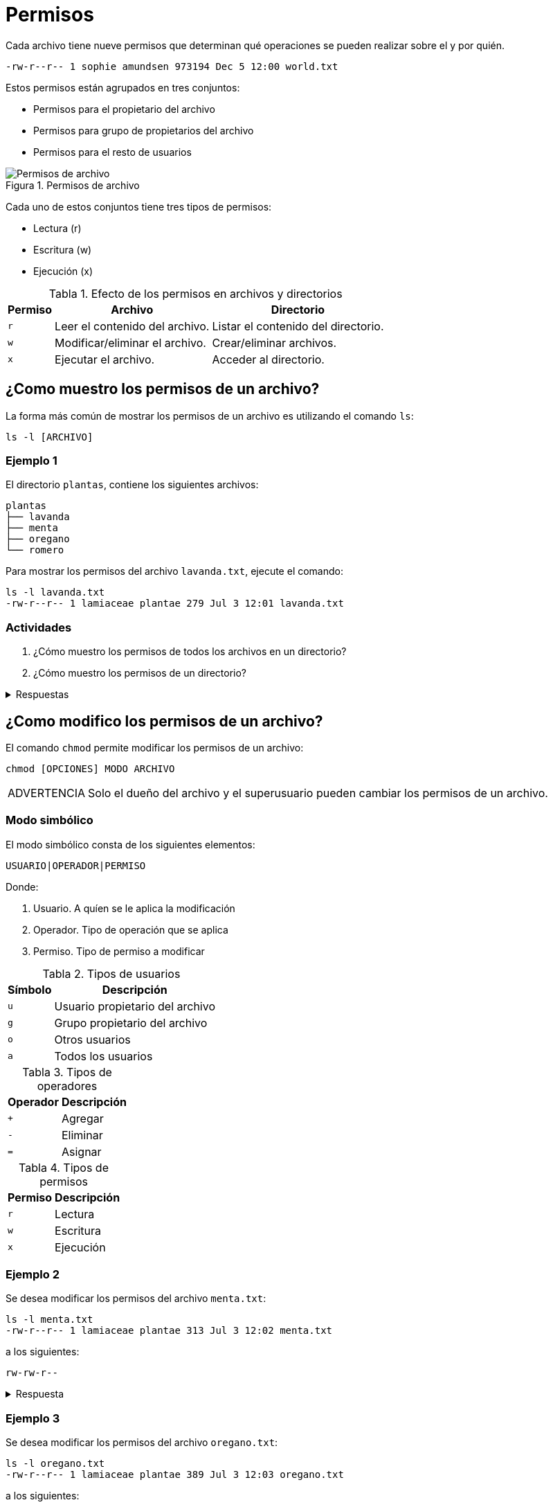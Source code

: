= Permisos

:table-caption: Tabla
:figure-caption: Figura

Cada archivo tiene nueve permisos que determinan qué operaciones se pueden realizar sobre el y por quién.
----
-rw-r--r-- 1 sophie amundsen 973194 Dec 5 12:00 world.txt
----

Estos permisos están agrupados en tres conjuntos:

* Permisos para el propietario del archivo
* Permisos para grupo de propietarios del archivo
* Permisos para el resto de usuarios

.Permisos de archivo
image::permisos/permisos.png["Permisos de archivo"]

Cada uno de estos conjuntos tiene tres tipos de permisos:

* Lectura (r)
* Escritura (w)
* Ejecución (x)

.Efecto de los permisos en archivos y directorios
[cols="^.^1,.^1,.^1", options="autowidth, header"]
|===
|Permiso
|Archivo
|Directorio

|`r`
|Leer el contenido del archivo.
|Listar el contenido del directorio.

|`w`
|Modificar/eliminar el archivo. 
|Crear/eliminar archivos.

|`x`
|Ejecutar el archivo.
|Acceder al directorio.
|===


[#mostrar_permisos]
== ¿Como muestro los permisos de un archivo?

La forma más común de mostrar los permisos de un archivo es utilizando el comando `ls`:

----
ls -l [ARCHIVO]
----

[#ejemplo_1]
=== Ejemplo 1

El directorio `plantas`, contiene los siguientes archivos:
----
plantas
├── lavanda
├── menta
├── oregano
└── romero
----

Para mostrar los permisos del archivo `lavanda.txt`, ejecute el comando:
----
ls -l lavanda.txt
-rw-r--r-- 1 lamiaceae plantae 279 Jul 3 12:01 lavanda.txt
----

[#actividades_1]
=== Actividades

. ¿Cómo muestro los permisos de todos los archivos en un directorio?
. ¿Cómo muestro los permisos de un directorio?

.Respuestas
[%collapsible]
====
. `ls -l`
. `ls -ld`
====


[#modificar_permisos]
== ¿Como modifico los permisos de un archivo?

El comando `chmod` permite modificar los permisos de un archivo:
----
chmod [OPCIONES] MODO ARCHIVO
----

[WARNING, caption=ADVERTENCIA]
====
Solo el dueño del archivo y el superusuario pueden cambiar los permisos de un archivo.
====

[#modo_simbolico]
=== Modo simbólico

El modo simbólico consta de los siguientes elementos:

----
USUARIO|OPERADOR|PERMISO
----

Donde:

. Usuario. A quíen se le aplica la modificación
. Operador. Tipo de operación que se aplica
. Permiso. Tipo de permiso a modificar

.Tipos de usuarios
[cols="^.^1,.^1", options="autowidth, header"]
|===
|Símbolo
|Descripción

|`u`
|Usuario propietario del archivo

|`g`
|Grupo propietario del archivo

|`o`
|Otros usuarios

|`a`
|Todos los usuarios
|===

.Tipos de operadores
[cols="^.^1,.^1", options="autowidth, header"]
|===
|Operador
|Descripción

|`+`
|Agregar

|`-`
|Eliminar

|`=`
|Asignar
|===

.Tipos de permisos
[cols="^.^1,.^1", options="autowidth, header"]
|===
|Permiso
|Descripción

|`r`
|Lectura

|`w`
|Escritura

|`x`
|Ejecución
|===

[#ejemplo_2]
=== Ejemplo 2

Se desea modificar los permisos del archivo `menta.txt`:
----
ls -l menta.txt
-rw-r--r-- 1 lamiaceae plantae 313 Jul 3 12:02 menta.txt
----

a los siguientes:
----
rw-rw-r--
----

.Respuesta
[%collapsible]
====
Ejecute el comando:
----
$ chmod g+w menta.txt
----

y verifique los permisos del archivo:
----
ls -l menta.txt
-rw-rw-r-- 1 lamiaceae plantae 313 Jul 3 12:02 romero.txt
----
====

[#ejemplo_3]
=== Ejemplo 3

Se desea modificar los permisos del archivo `oregano.txt`:
----
ls -l oregano.txt
-rw-r--r-- 1 lamiaceae plantae 389 Jul 3 12:03 oregano.txt
----

a los siguientes:
----
rw-r-----
----

.Respuesta
[%collapsible]
====
Ejecute el comando:
----
$ chmod o-r oregano.txt
----

y verifique los permisos del archivo:
----
ls -l oregano.txt
-rw-r----- 1 lamiaceae plantae 389 Jul 3 12:03 oregano.txt
----
====

[#ejemplo_4]
=== Ejemplo 4

Se desea modificar los permisos del archivo `romero.txt`:
----
ls -l romero.txt
-rw-r--r-- 1 lamiaceae plantae 343 Jul 3 12:01 romero.txt
----

a los siguientes:
----
-wxr--r--
----

.Respuesta
[%collapsible]
====
Ejecute el comando:
----
$ chmod u=wx romero.txt
----

y verifique los permisos del archivo:
----
ls -l romero.txt
--wxr--r-- 1 lamiaceae plantae 343 Jul 3 12:01 romero.txt
----
====

[#actividades_2]
=== Actividades

. ¿Cómo modifico los permisos de todos los archivos en un directorio?

.Respuestas
[%collapsible]
====
. `chmod -R MODO DIRECTORIO`
====


[#modificar_usurio_grupo]
== ¿Cómo modifico el usuario/grupo de una archivo?

El comando `chown` permite modificar el usuario/grupo propietario de un archivo:
----
chown [OPCIONES] PROPIETARIO:GRUPO ARCHIVO
----


[#ejemplo_5]
=== Ejemplo 5

Se desea modificar el usuario (propietario) y grupo del archivo `lavanda.txt`:
----
ls -l lavanda.txt
-rw-r--r-- 1 lamiaceae plantae 279 Jul 3 12:01 lavanda.txt
----

a los siguientes:
----
lavandula planta
----

.Respuesta
[%collapsible]
====
Ejecute el comando:
----
$ chown lavandula:planta lavanda.txt
----

y verifique el usuario y grupo del archivo:
----
ls -l lavanda.txt
-rw-r--r-- 1 lavandula planta 279 Jul 3 12:01 lavanda.txt
----
====


[#actividades_3]
=== Actividades

. ¿Cómo modifico el usuario/grupo de todos los archivos en un directorio?

.Respuestas
[%collapsible]
====
. `chown -R PROPIETARIO:GRUPO DIRECTORIO`
====
